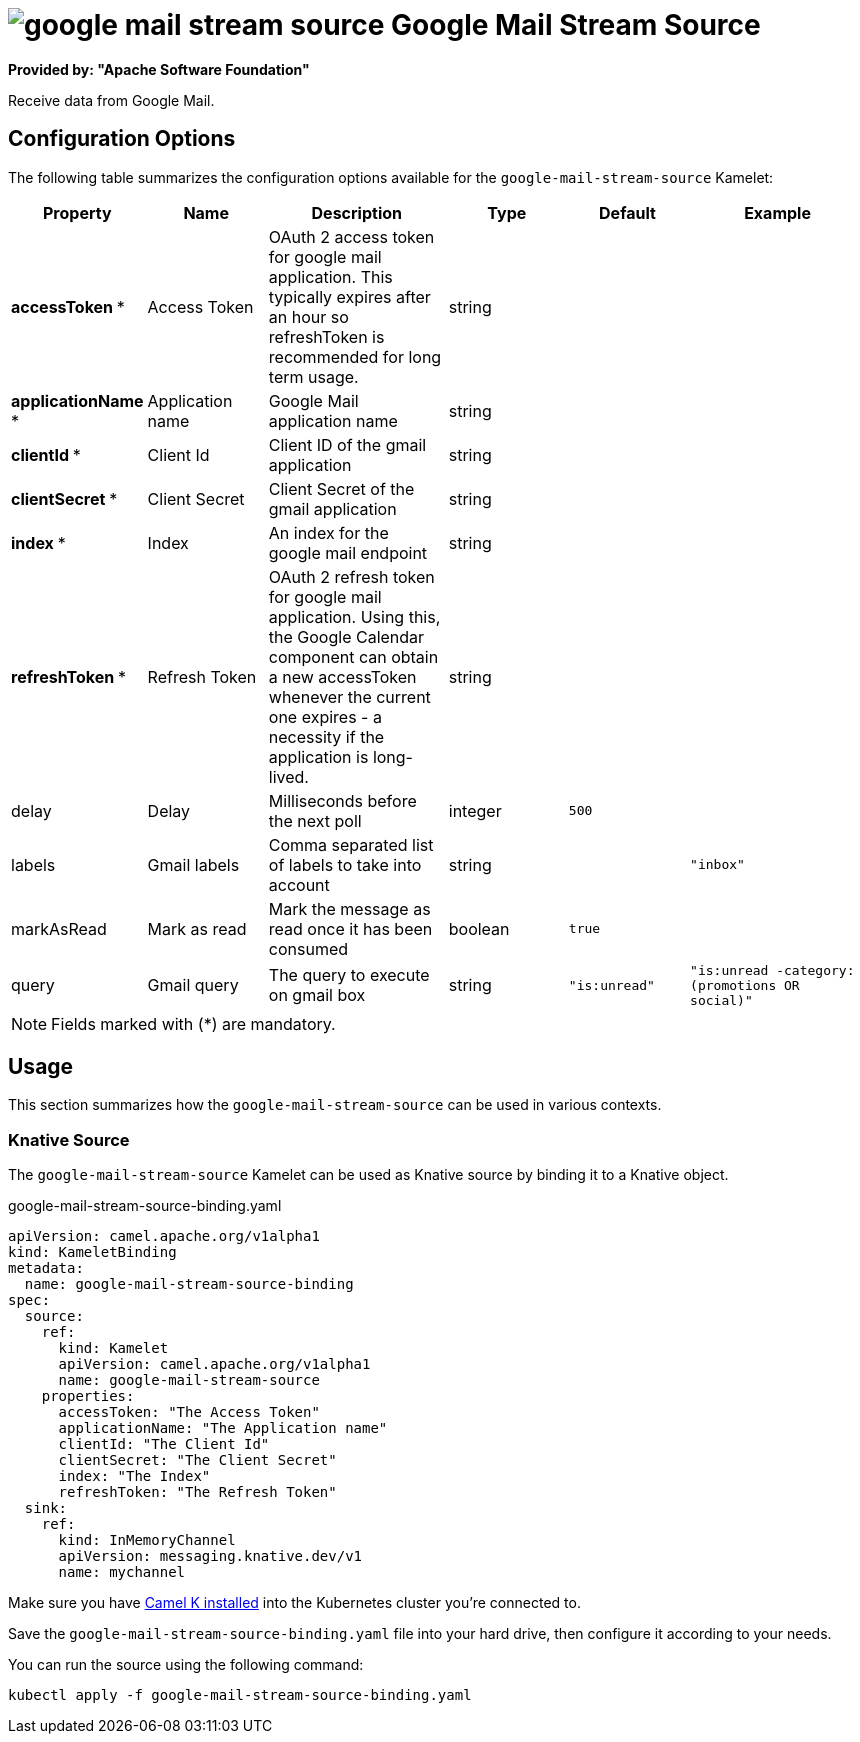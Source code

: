 // THIS FILE IS AUTOMATICALLY GENERATED: DO NOT EDIT
= image:kamelets/google-mail-stream-source.svg[] Google Mail Stream Source

*Provided by: "Apache Software Foundation"*

Receive data from Google Mail.

== Configuration Options

The following table summarizes the configuration options available for the `google-mail-stream-source` Kamelet:
[width="100%",cols="2,^2,3,^2,^2,^3",options="header"]
|===
| Property| Name| Description| Type| Default| Example
| *accessToken {empty}* *| Access Token| OAuth 2 access token for google mail application. This typically expires after an hour so refreshToken is recommended for long term usage.| string| | 
| *applicationName {empty}* *| Application name| Google Mail application name| string| | 
| *clientId {empty}* *| Client Id| Client ID of the gmail application| string| | 
| *clientSecret {empty}* *| Client Secret| Client Secret of the gmail application| string| | 
| *index {empty}* *| Index| An index for the google mail endpoint| string| | 
| *refreshToken {empty}* *| Refresh Token| OAuth 2 refresh token for google mail application. Using this, the Google Calendar component can obtain a new accessToken whenever the current one expires - a necessity if the application is long-lived.| string| | 
| delay| Delay| Milliseconds before the next poll| integer| `500`| 
| labels| Gmail labels| Comma separated list of labels to take into account| string| | `"inbox"`
| markAsRead| Mark as read| Mark the message as read once it has been consumed| boolean| `true`| 
| query| Gmail query| The query to execute on gmail box| string| `"is:unread"`| `"is:unread -category:(promotions OR social)"`
|===

NOTE: Fields marked with ({empty}*) are mandatory.

== Usage

This section summarizes how the `google-mail-stream-source` can be used in various contexts.

=== Knative Source

The `google-mail-stream-source` Kamelet can be used as Knative source by binding it to a Knative object.

.google-mail-stream-source-binding.yaml
[source,yaml]
----
apiVersion: camel.apache.org/v1alpha1
kind: KameletBinding
metadata:
  name: google-mail-stream-source-binding
spec:
  source:
    ref:
      kind: Kamelet
      apiVersion: camel.apache.org/v1alpha1
      name: google-mail-stream-source
    properties:
      accessToken: "The Access Token"
      applicationName: "The Application name"
      clientId: "The Client Id"
      clientSecret: "The Client Secret"
      index: "The Index"
      refreshToken: "The Refresh Token"
  sink:
    ref:
      kind: InMemoryChannel
      apiVersion: messaging.knative.dev/v1
      name: mychannel

----

Make sure you have xref:latest@camel-k::installation/installation.adoc[Camel K installed] into the Kubernetes cluster you're connected to.

Save the `google-mail-stream-source-binding.yaml` file into your hard drive, then configure it according to your needs.

You can run the source using the following command:

[source,shell]
----
kubectl apply -f google-mail-stream-source-binding.yaml
----
// THIS FILE IS AUTOMATICALLY GENERATED: DO NOT EDIT
